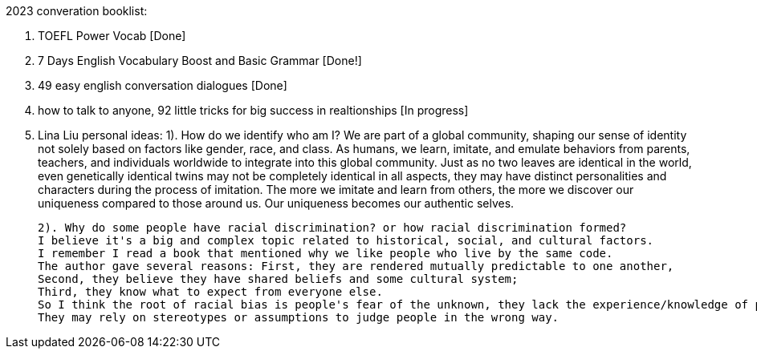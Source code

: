 2023 converation booklist:

1. TOEFL Power Vocab [Done]

2. 7 Days English Vocabulary Boost and Basic Grammar [Done!]

3. 49 easy english conversation dialogues [Done]

4. how to talk to anyone, 92 little tricks for big success in realtionships [In progress]

5. Lina Liu personal ideas:
   1). How do we identify who am I?
   We are part of a global community, shaping our sense of identity not solely based on factors like gender, race, and class.
   As humans, we learn, imitate, and emulate behaviors from parents, teachers, and individuals worldwide to integrate into this global community.
   Just as no two leaves are identical in the world, even genetically identical twins may not be completely identical in all aspects, they may have distinct personalities and characters during the process of imitation.
   The more we imitate and learn from others, the more we discover our uniqueness compared to those around us. Our uniqueness becomes our authentic selves.

   2). Why do some people have racial discrimination? or how racial discrimination formed?
   I believe it's a big and complex topic related to historical, social, and cultural factors.
   I remember I read a book that mentioned why we like people who live by the same code.
   The author gave several reasons: First, they are rendered mutually predictable to one another,
   Second, they believe they have shared beliefs and some cultural system;
   Third, they know what to expect from everyone else.
   So I think the root of racial bias is people's fear of the unknown, they lack the experience/knowledge of people from different racial backgrounds,
   They may rely on stereotypes or assumptions to judge people in the wrong way.
